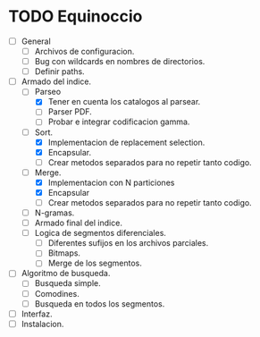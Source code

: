 * TODO Equinoccio

  - [ ] General
    - [ ] Archivos de configuracion.
    - [ ] Bug con wildcards en nombres de directorios.
    - [ ] Definir paths.
  - [ ] Armado del indice.
    - [-] Parseo
      - [X] Tener en cuenta los catalogos al parsear.
      - [ ] Parser PDF.
      - [ ] Probar e integrar codificacion gamma.
    - [-] Sort.
      - [X] Implementacion de replacement selection.
      - [X] Encapsular.
      - [ ] Crear metodos separados para no repetir tanto codigo.
    - [-] Merge.
      - [X] Implementacion con N particiones
      - [X] Encapsular
      - [ ] Crear metodos separados para no repetir tanto codigo.
    - [ ] N-gramas.
    - [ ] Armado final del indice.
    - [ ] Logica de segmentos diferenciales.
      - [ ] Diferentes sufijos en los archivos parciales.
      - [ ] Bitmaps.
      - [ ] Merge de los segmentos.
  - [ ] Algoritmo de busqueda.
    - [ ] Busqueda simple.
    - [ ] Comodines.
    - [ ] Busqueda en todos los segmentos.
  - [ ] Interfaz.
  - [ ] Instalacion.
